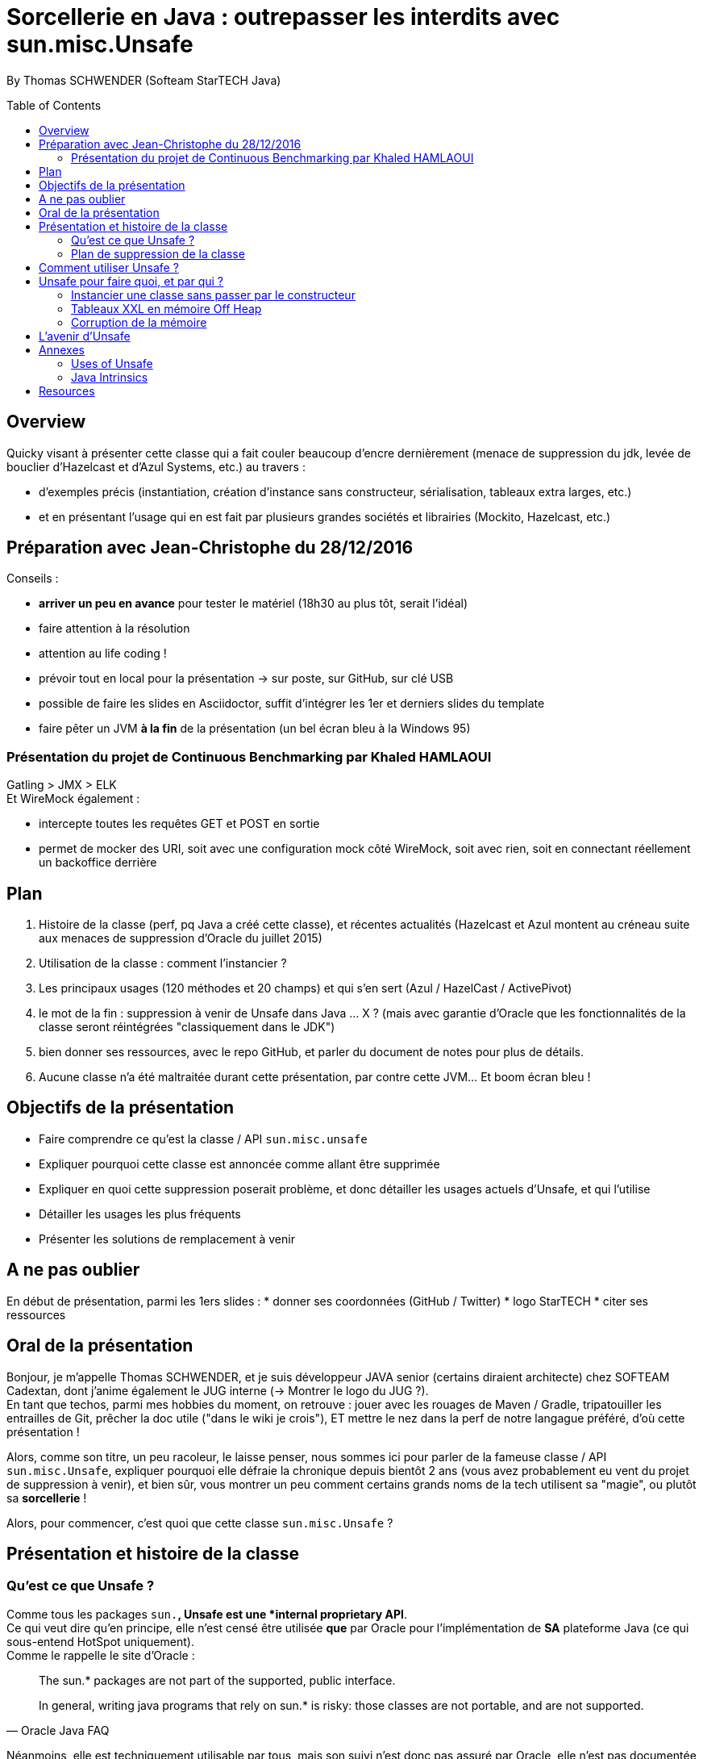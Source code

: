 = Sorcellerie en Java : outrepasser les interdits avec sun.misc.Unsafe
:toc:
:toclevels: 3
:toc-placement: preamble
:lb: pass:[<br> +]
:imagesdir: ./images
:icons: font
:source-highlighter: highlightjs

By Thomas SCHWENDER (Softeam StarTECH Java)

== Overview

Quicky visant à présenter cette classe qui a fait couler beaucoup d’encre dernièrement (menace de suppression du jdk, levée de bouclier d’Hazelcast et d’Azul Systems, etc.) au travers :

* d’exemples précis (instantiation, création d’instance sans constructeur, sérialisation, tableaux extra larges, etc.)
* et en présentant l’usage qui en est fait par plusieurs grandes sociétés et librairies (Mockito, Hazelcast, etc.)

== Préparation avec Jean-Christophe du 28/12/2016

Conseils :

* *arriver un peu en avance* pour tester le matériel (18h30 au plus tôt, serait l'idéal)
* faire attention à la résolution
* attention au life coding !
* prévoir tout en local pour la présentation -> sur poste, sur GitHub, sur clé USB
* possible de faire les slides en Asciidoctor, suffit d'intégrer les 1er et derniers slides du template
* faire pêter un JVM *à la fin* de la présentation (un bel écran bleu à la Windows 95)

=== Présentation du projet de Continuous Benchmarking par Khaled HAMLAOUI

Gatling > JMX > ELK +
Et WireMock également :

* intercepte toutes les requêtes GET et POST en sortie
* permet de mocker des URI, soit avec une configuration mock côté WireMock, soit avec rien, soit en connectant réellement un backoffice derrière

== Plan

. Histoire de la classe (perf, pq Java a créé cette classe), et récentes actualités (Hazelcast et Azul montent au créneau suite aux menaces de suppression d'Oracle du juillet 2015)
. Utilisation de la classe : comment l'instancier ?
. Les principaux usages (120 méthodes et 20 champs) et qui s'en sert (Azul / HazelCast / ActivePivot)
. le mot de la fin : suppression à venir de Unsafe dans Java ... X ? (mais avec garantie d'Oracle que les fonctionnalités de la classe seront réintégrées "classiquement dans le JDK")
. bien donner ses ressources, avec le repo GitHub, et parler du document de notes pour plus de détails.
. Aucune classe n'a été maltraitée durant cette présentation, par contre cette JVM... Et boom écran bleu !

== Objectifs de la présentation

* Faire comprendre ce qu'est la classe / API `sun.misc.unsafe`
* Expliquer pourquoi cette classe est annoncée comme allant être supprimée
* Expliquer en quoi cette suppression poserait problème, et donc détailler les usages actuels d'Unsafe, et qui l'utilise
* Détailler les usages les plus fréquents
* Présenter les solutions de remplacement à venir

== A ne pas oublier

En début de présentation, parmi les 1ers slides :
* donner ses coordonnées (GitHub / Twitter)
* logo StarTECH
* citer ses ressources

== Oral de la présentation

Bonjour, je m'appelle Thomas SCHWENDER, et je suis développeur JAVA senior (certains diraient architecte) chez SOFTEAM Cadextan, dont j'anime également le JUG interne (-> Montrer le logo du JUG ?). +
En tant que techos, parmi mes hobbies du moment, on retrouve : jouer avec les rouages de Maven / Gradle, tripatouiller les entrailles de Git, prêcher la doc utile ("dans le wiki je crois"), ET mettre le nez dans la perf de notre langague préféré, d'où cette présentation !

Alors, comme son titre, un peu racoleur, le laisse penser, nous sommes ici pour parler de la fameuse classe / API `sun.misc.Unsafe`, expliquer pourquoi elle défraie la chronique depuis bientôt 2 ans (vous avez probablement eu vent du projet de suppression à venir), et bien sûr, vous montrer un peu comment certains grands noms de la tech utilisent sa "magie", ou plutôt sa *sorcellerie* !

Alors, pour commencer, c'est quoi que cette classe `sun.misc.Unsafe` ?

== Présentation et histoire de la classe

=== Qu'est ce que Unsafe ?

Comme tous les packages `sun.*`, Unsafe est une *internal proprietary API*. +
Ce qui veut dire qu'en principe, elle n'est censé être utilisée *que* par Oracle pour l'implémentation de *SA* plateforme Java (ce qui sous-entend HotSpot uniquement). +
Comme le rappelle le site d'Oracle :

[quote, Oracle Java FAQ]
____
The sun.* packages are not part of the supported, public interface. 
[...]
In general, writing java programs that rely on sun.* is risky: those classes are not portable, and are not supported.
____
Néanmoins, elle est techniquement utilisable par tous, mais son suivi n'est donc pas assuré par Oracle, elle n'est pas documentée, ne dispose d'aucune garantie de portabilité d'une plateforme Java à une autre, et peut être modifiée à tout moment. +
-> TODO : concernant ce dernier point, revenir dessus en parlant des méthodes intrinsified

On peut d'ailleurs noter que, depuis la sortie de Java 6, le compilateur vous avertit lorsque vous utilisez une classe de ce type :

[source, java]
----
YourClassUsingUnsafe.java:15: warning: Unsafe is internal proprietary API and may be removed in a future release
----

Mais alors pourquoi s'en servir ?

* *Avantages* : +
Principalement, pour 2 grandes raisons :

** certaines fonctionnalités d'Unsafe ne sont disponibles nulle part ailleurs dans Java : +
lecture depuis / écriture à des adresses mémoires, accès à la mémoire Off Heap, etc.

** La performance ! Quasiment toutes les méthodes d'Unsafe sont *intrinsèques* ("intrinsics" ou "intrinsified methods" en anglais), d'où des performances généralement bien meilleures que celles des méthodes "classiques". +
Qu'est-ce que une méthode intrinsèque ? 
[quote, Java Bug Database JDK-8076112]
____
Intrinsics are high optimized (mostly hand written assembler) code which are used instead of normal JIT compiled code.
____
C'est donc le JIT compiler qui, si l'optimisation est disponible, va optimiser notre code en le remplaçant par du code assembleur spécifique.

Evidemment, l'utilisation d'Unsafe n'est pas sans risque, ces méthodes très bas niveau ne respectant les barrières de sécurité classiques de Java. +
Parmi les risques encourus, on trouve, entre autres :

* violation d'accès mémoire : avec Unsafe, on peut écrire en dehors des plages mémoires allouées...
* violation de la sureté des types : avec Unsafe, on peut stocker un int dans un type référence...
* violer les contrats de méthodes : avec Unsafe, on peut faire lancer une checked exception à une méthode qui ne la déclare ou ne la catch pas...
* ou tout simplement faire crasher la JVM... en libérant la mémoire d'une plage d'adresses réservées...

=== Plan de suppression de la classe

En juillet 2015, du fait du travail sur Jigsaw visant à rendre Java plus modulaire (voir la JEP 260), Oracle a laissé entendre que l'API pourrait ne plus être directement accessible avec le JDK 9, puis définitivement supprimée avec le JDK 10. +
Le problème est que cette API, même ce n'aurait normalement pas du être le cas, est aujourd'hui utilisée par de nombreux projets et outils, et qu'elle ne dispose pas encore de véritables solutions de remplacement pour toutes ses fonctionnalités.

De plus, Oracle ne s'est pas montré très enclin à négocier sur le sujet :

[quote, Donald Smith - Oracle's director of product management]
____
Let me be blunt -- sun.misc.Unsafe must die in a fire. 
It is -- wait for it -- Unsafe. It must go.  
Ignore any kind of theoretical rope and start the path to righteousness *now*.
____

D'où la levée de boucliers de nombreuses sociétés dont Hazelcast, Azul Systems et OpenHFT pour ne citer qu'elles.

== Comment utiliser Unsafe ?

On ne peut pas instancier Unsafe directement, la classe est `final` et son constructeur privé. +
De plus, la méthode `Unsafe.getUnsafe()`, qui renvoie une instance d'Unsafe, est pour ainsi dire protégée (il faut que votre code soit chargé par le classloader primaire), si vous l'appelez vous aurez probablement une `SecurityException`.

Donc, le plus simple pour l'instancier est d'utiliser la réflexion :

[source, java]
----
Field f = Unsafe.class.getDeclaredField("theUnsafe");
f.setAccessible(true);
Unsafe unsafe = (Unsafe) f.get(null);
----

Ou

[source, java]
----
Constructor<Unsafe> c = Unsafe.class.getDeclaredConstructor();
c.setAccessible(true);
Unsafe unsafe = c.newInstance();
----

Dans les 2 cas, vous récupérez une instance d'Unsafe, vous permettant d'accéder à ses fonctionnalités.

== Unsafe pour faire quoi, et par qui ?

Unsafe regroupe au total 120 méthodes publiques (JDK 1.8.0_40). +
Parmi les nombreux use cases dans lesquels elles sont utilisées, j'ai choisi de vous présenter les suivants, qui sont parmi les plus connus et surprenants :

* Instancier une classe sans passer par le constructeur
* Créer des tableaux extra larges en utilisant la mémoire Off Heap

=== Instancier une classe sans passer par le constructeur

Ce use case est fortement utilisé par Spring Core, Objenesis et Mockito.

En utilisant la méthode `allocateInstance()`, on peut créer une instance d'une classe sans invoquer son constructeur, ni ses initialisations de variables. +
Cela fonctionne également pour des méthodes dont le constructeur est privé (ayons une petite pensée pour les Singletons...)

[source, java]
----
class UnsafeTest {
    private int someInt = 42;
     
    public UnsafeTest(){
        this.someInt = 20;
    }

    public int getSomeInt(){
        return this.someInt;
    }
}
----

[source, java]
----
UnsafeTest o1 = new UnsafeTest(); // constructor
o1.getSomeInt(); // prints 1

UnsafeTest o2 = UnsafeTest.class.newInstance(); // reflection
o2.getSomeInt(); // prints 1

UnsafeTest o3 = (UnsafeTest) unsafe.allocateInstance(UnsafeTest.class); // unsafe
o3.getSomeInt(); // prints 0
----

=== Tableaux XXL en mémoire Off Heap

Ce use est utilisé par Neo4J et OrientDB, 2 bases de données NoSQL de type graphe, et MapDB, une solution hybride entre le framework de collections et le moteur de base de données.

Les tableaux en Java sont indexés par des `int`, et dès lors limités à `Integer.MAX_VALUE` éléments (2^31^). +
En utilisant la méthode `allocateMemory` d'Unsafe, il est possible de créer de vastes structures de données, en dehors de la Heap (mémoire Off Heap), non soumises à ces limitations.

[source, java]
----
class SuperArray {
    private final static int BYTE = 1;

    private long size;
    private long address;

    public SuperArray(long size) {
        this.size = size;
        address = getUnsafe().allocateMemory(size * BYTE);
    }

    public void set(long idx, byte value) {
        getUnsafe().putByte(address + i * BYTE, value);
    }

    public int get(long idx) {
        return getUnsafe().getByte(address + idx * BYTE);
    }

    public long size() {
        return size;
    }
}
----

[source, java]
----
long SUPER_SIZE = (long)Integer.MAX_VALUE * 2;
SuperArray array = new SuperArray(SUPER_SIZE);
System.out.println("Array size:" + array.size()); // 4294967294
for (int i = 0; i < 100; i++) {
    array.set((long)Integer.MAX_VALUE + i, (byte)3);
    sum += array.get((long)Integer.MAX_VALUE + i);
}
System.out.println("Sum of 100 elements:" + sum);  // 300
----

Attention ! la mémoire Off Heap n'est *PAS* gérée par le Garbage Collector, et est sous votre entière responsabilité. +
Vous devez la nettoyer à l'aide de `freeMemory()`, des crashs de la JVM étant possibles si vous dépassez ses limites de mémoire. 

=== Corruption de la mémoire

L'idée derrière ce use case est un classique en matière de sécurité.

Considérons la classe suivante :

[source, java]
----
class Guard {
    private int ACCESS_ALLOWED = 1;

    public boolean giveAccess() {
        return 42 == ACCESS_ALLOWED;
    }

    [...]
}
----

Dans un code client très sécurisé, la méthode `giveAccess()` est appelée régulièrement pour vérifier les droits d'accès, et renvoie systématiquement `false` pour la quasi-totalité des utilisateurs (sauf les utilisateurs autorisés pouvant modifier la valeur de `ACCESS_ALLOWED`. 

Néanmoins, Unsafe nous permet passer outre cette sécurité :

[source, java]
----
Guard guard = new Guard();
guard.giveAccess();   // false, no access

// bypass
Unsafe unsafe = getUnsafe();
Field f = guard.getClass().getDeclaredField("ACCESS_ALLOWED");
unsafe.putInt(guard, unsafe.objectFieldOffset(f), 42); // memory corruption

guard.giveAccess(); // true, access granted
----

A l'aide des méthodes `putInt` et `objectFieldOffset()`, il est possible d'écraser la valeur de `ACCESS_ALLOWED` à son emplacement en mémoire par une autre.

== L'avenir d'Unsafe

* One of the current suggestions is that proprietary APIs, Unsafe among them, are made accessible by passing a particular flag in the command line.
* Variables Handles (JEP 193) : cette JEP n'est pas une solution de remplacement de toute l'API, elle se concentre sur la partie d'accès à la mémoire.

== Annexes

=== Uses of Unsafe

* Mocking Classes
* Low, very predictable latencies (low GC overhead)
* Fast de-/serialization
* Thread safe 64-bit sized native memory access (for example offheap)
* Atomic memory operations
* Efficient object / memory layouts
* Fast field / memory access
* Custom memory fences
* Fast interaction with native code 
* Multi-operating system replacement for JNI.
* “Type hijacking” of classes for type-safe APIs without calling a constructor.
* Access to array items with volatile semantic
* Uniform representation of memory chunks in byte arrays and direct buffers

=== Java Intrinsics

[quote, Wikipedia, Intrinsic Function]
____
In compiler theory, an intrinsic function is a function available for use in a given programming language whose implementation is handled specially by the compiler. Typically, it substitutes a sequence of automatically generated instructions for the original function call, similar to an inline function. Unlike an inline function though, the compiler has an intimate knowledge of the intrinsic function and can therefore better integrate it and optimize it for the situation. This is also called builtin function in many languages.
____

[quote, Christoph Engelbert - Technical Evangelist at Hazelcast, Intrinsic Function ]
____
Another reason for Unsafe is performance, it that almost all methods are intrinsified that means that the actual native call is never really executed but a special piece of Assembler code is injected right into the jitted Java code. This is essentially necessary if you work in the low latency space.
____

[quote, Martin Thompson - Technical Evangelist at Hazelcast, Intrinsic Function ]
____
The Unsafe method wins by a significant margin because in Hotspot, and many other JVMs, the optimiser treats these operations as intrinsics and replaces the call with assembly instructions to perform the memory manipulation.
____

[quote, Java Bug Database JDK-8076112]
____
Intrinsics are high optimized (mostly hand written assembler) code which are used instead of normal JIT compiled code.
____

[quote, Wikipedia, Intrinsic Function]
____
The HotSpot JVM's just-in-time compiler also has intrinsics for specific Java APIs.
____

[quote, http://bad-concurrency.blogspot.fr/2012/08/arithmetic-overflow-and-intrinsics.html]
____
Inside of Hotspot (other JVMs may work differently) a number of things are happening to make this work. As Hotspot loads classes it builds an abstract syntax tree (AST) representation of the Java byte code. 
When executing the Java byte code, if the interpreter notices that a particular method has been called a certain number of times2 (default is 10000) then Hotspot will look to optimise and JIT that method. 
Before optimising, the method signature will be matched against the set of predefined intrinsics, declared in vmSymbols.hpp. 
If there is a match Hotspot will replace the nodes in AST with a set of nodes specific to the intrinsic that was matched. At some later point during the compile pass of the AST, it will see the new nodes and generate the optimised machine specific assembly for that part of the tree and type of node.
____

== Resources

* code de la classe Unsafe : http://grepcode.com/file/repository.grepcode.com/java/root/jdk/openjdk/8u40-b25/sun/misc/Unsafe.java?av=f

* Histoire et menaces de suppression :
** Unsafe ?! Qu'est-ce donc ? http://www.oracle.com/technetwork/java/faq-sun-packages-142232.html
** _JEP 260: Encapsulate Most Internal APIs_, la JDK Enhancement Proposal formalisant le problème, et les craintes ! (08/2015) - http://openjdk.java.net/jeps/260
** L'état des lieux de la communauté : https://docs.google.com/document/d/1GDm_cAxYInmoHMor-AkStzWvwE9pw6tnz_CebJQxuUE/edit# +
Parmi les contributeurs du document : Greg Luck (Hazelcast), Chris Engelbert (Hazelcast), Martijn Verburg (Java Champion), Ben Evans (Java Champion), Gil Tene (Azul Systems), Peter Lawrey (Java Champion), pour ne citer qu'eux...
** Menaces de suppression d'Oracle - avis d'Oracle : _"Private APIs not usable in Java 9?"_, et le fameux _"Unsafe must die in a fire"_ : http://mail.openjdk.java.net/pipermail/openjfx-dev/2015-April/017028.html
** Menaces de suppression d'Oracle - avis de Greg Luck, CEO d'Hazelcast : http://mobile.lemondeinformatique.fr/actualites/lire-java-9-la-suppression-de-l-api-sunmiscunsafe-agace-les-developpeurs-le-monde-informatique-61900.html
** Menaces de suppression d'Oracle - avis de Christoph Engelbert, Technical Evangelist d'Hazelcast : https://jaxenter.com/hazelcast-on-java-unsafe-class-119286.html +
Cite une fonctionnalité disponible uniquement via Unsafe : la lecture depuis / écriture à des adresses mémoires en Java.
** Menaces de suppression d'Oracle : https://www.infoq.com/news/2015/07/oracle-plan-remove-unsafe +
Détaille certaines des solutions de remplacement pour Unsafe
** Benchmark par Martin Thompson d'Unsafe, le gain réalisé par les méthodes "intrinsified" (intrinsèques) : https://mechanical-sympathy.blogspot.fr/2012/07/native-cc-like-performance-for-java.html +
Parle des potentiels problèmes de violation d'accès mémoire avec Unsafe (voir section _Analysis_)

* Utilisation d'Unsafe par les grands groupes :
** http://www.inf.usi.ch/lanza/Downloads/Mast2015a.pdf +
Etude complète, présente également les risques liés à l'utilisation d'Unsafe +
A fait l'objet d'un talk en 2015 : [https://www.youtube.com/watch?v=_mIBxVbAT_Y|Use at Your Own Risk: The Java Unsafe API in the Wild]

* Fonctionnalités d'Unsafe :
** http://mishadoff.com/blog/java-magic-part-4-sun-dot-misc-dot-unsafe/ +
Le site de mishadoff, une super ressource contenant de nombreux exemples d'utilisation d'Unsafe.
** http://mydailyjava.blogspot.fr/2013/12/sunmiscunsafe.html
** http://howtodoinjava.com/core-java/related-concepts/usage-of-class-sun-misc-unsafe/
** https://dzone.com/articles/understanding-sunmiscunsafe

* Les alternatives à venir pour Unsafe :
** Variables Handles : http://openjdk.java.net/jeps/193 +
Attention ! Les Var Handles ne représentent qu'un remplacement *partiel* de Unsafe. +
[quote, Hazelcast - Christoph Engelbert]
____
Variable Handles or (VarHandles) are not meant to be a full sun.misc.Unsafe replacement but to replace the memory access features.
____

Java Intrinsics :

* http://vanillajava.blogspot.fr/2012/11/java-intrinsics-and-performance.html (blog de Peter Lawrey) +
Contient une comparaison des perfs entre une méthode intrinsified, Integer.bitCount(), et la copie de son code, exécutée telle quelle (rapport de 6 en faveur de la version intrinsified).
* https://en.wikipedia.org/wiki/Intrinsic_function
* https://mechanical-sympathy.blogspot.fr/2012/07/native-cc-like-performance-for-java.html
* http://bugs.java.com/bugdatabase/view_bug.do?bug_id=8076112 +
Contient une bonne définition des intrinsics : _Intrinsics are high optimized (mostly hand written assembler) code which are used instead of normal JIT compiled code._
* fonctionnement des intrinsics : https://shipilev.net/blog/2016/arrays-wisdom-ancients/ +
Voir la javadoc de l'annotation `HotSpotIntrinsicCandidate`
* fonctionnement des intrinsics : https://www.infoq.com/articles/OpenJDK-HotSpot-What-the-JIT
Voir la section _Intrinsics_
* fonctionnement des intrinsics : http://psy-lob-saw.blogspot.fr/2012/10/java-intrinsics-are-not-jni-calls.html
* Fonctionnement des intrinsics : http://bad-concurrency.blogspot.fr/2012/08/arithmetic-overflow-and-intrinsics.html +
Contient la meilleure explication que j'ai trouvé sur le fonctionnement des intrinsics (voir la section _How it Works_) +
Propose également un benchmark comparatif autour de Integer.bitCount()
* Quand les intrinsics sont-ils utilisés ? http://stackoverflow.com/questions/23041036/why-do-java-intrinsic-functions-still-have-code +
-> *systématiquement*, dès lors que le code assembleur optimisé est disponible (varie suivant les JVMs !) +
Voir cet post de SO pour confirmation : http://stackoverflow.com/questions/15085294/java-lang-math-log-replaced-by-intrinsic-call-why-not-java-lang-math-exp

What librairies use Unsafe?

* Objenesis[http://objenesis.org/|site][https://github.com/easymock/objenesis|code]: to instantiate objects by various ways +
Librairie utilisée en interne par Spring.


